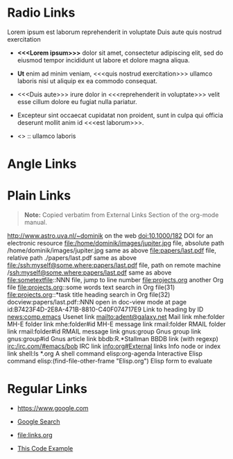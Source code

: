 # -*- mode: org; -*-

* Radio Links

Lorem ipsum 
est laborum
reprehenderit in voluptate
Duis aute
quis nostrud exercitation

- *<<<Lorem ipsum>>>* dolor sit amet, consectetur adipiscing elit, sed do eiusmod tempor incididunt ut labore et dolore magna aliqua. 
- *Ut* enim ad minim veniam, <<<quis nostrud exercitation>>> ullamco laboris nisi ut aliquip ex ea commodo consequat. 
- <<<Duis aute>>> irure dolor in <<<reprehenderit in voluptate>>> velit esse cillum dolore eu fugiat nulla pariatur. 
- Excepteur sint occaecat cupidatat non proident, sunt in culpa qui officia deserunt mollit anim id <<<est laborum>>>.

- <<<ut>>> :: ullamco laboris

* Angle Links
* Plain Links

#+BEGIN_QUOTE
  *Note:* Copied verbatim from External Links Section of the org-mode manual.
#+END_QUOTE

http://www.astro.uva.nl/~dominik             on the web
doi:10.1000/182                              DOI for an electronic resource
file:/home/dominik/images/jupiter.jpg        file, absolute path
/home/dominik/images/jupiter.jpg             same as above
file:papers/last.pdf                         file, relative path
./papers/last.pdf                            same as above
file:/ssh:myself@some.where:papers/last.pdf  file, path on remote machine
/ssh:myself@some.where:papers/last.pdf       same as above
file:sometextfile::NNN                       file, jump to line number
file:projects.org                            another Org file
file:projects.org::some words                text search in Org file(31)
file:projects.org::*task title               heading search in Org file(32)
docview:papers/last.pdf::NNN                 open in doc-view mode at page
id:B7423F4D-2E8A-471B-8810-C40F074717E9      Link to heading by ID
news:comp.emacs                              Usenet link
mailto:adent@galaxy.net                      Mail link
mhe:folder                                   MH-E folder link
mhe:folder#id                                MH-E message link
rmail:folder                                 RMAIL folder link
rmail:folder#id                              RMAIL message link
gnus:group                                   Gnus group link
gnus:group#id                                Gnus article link
bbdb:R.*Stallman                             BBDB link (with regexp)
irc:/irc.com/#emacs/bob                      IRC link
info:org#External links                      Info node or index link
shell:ls *.org                               A shell command
elisp:org-agenda                             Interactive Elisp command
elisp:(find-file-other-frame "Elisp.org")    Elisp form to evaluate

* Regular Links

+ [[https://www.google.com]]

+ [[https://www.google.com][Google Search]]

+ [[file:links.org]]

+ [[file:links.org][This Code Example]]

